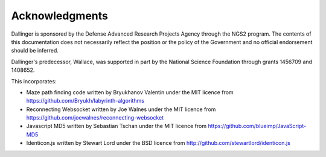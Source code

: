 Acknowledgments
===============

Dallinger is sponsored by the Defense Advanced Research Projects Agency through
the NGS2 program. The contents of this documentation does not necessarily
reflect the position or the policy of the Government and no official
endorsement should be inferred.

Dallinger's predecessor, Wallace, was supported in part by the National Science
Foundation through grants 1456709 and 1408652.

This incorporates:

* Maze path finding code written by Bryukhanov Valentin under the MIT licence
  from https://github.com/Bryukh/labyrinth-algorithms

* Reconnecting Websocket written by Joe Walnes under the MIT licence
  from https://github.com/joewalnes/reconnecting-websocket

* Javascript MD5 written by Sebastian Tschan under the MIT licence from
  https://github.com/blueimp/JavaScript-MD5

* Identicon.js written by Stewart Lord under the BSD licence from
  http://github.com/stewartlord/identicon.js

